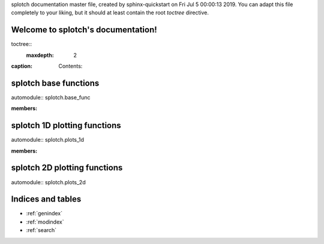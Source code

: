 ..
splotch documentation master file, created by
sphinx-quickstart on Fri Jul  5 00:00:13 2019.
You can adapt this file completely to your liking, but it should at least
contain the root `toctree` directive.

Welcome to splotch's documentation!
===================================

..
toctree::
	:maxdepth: 2
:caption: Contents:
splotch base functions
===================
..
automodule:: splotch.base_func

:members:
splotch 1D plotting functions
=====================
..
automodule:: splotch.plots_1d

:members:
splotch 2D plotting functions
=================
..
automodule:: splotch.plots_2d

Indices and tables
==================

* :ref:`genindex`
* :ref:`modindex`
* :ref:`search`

